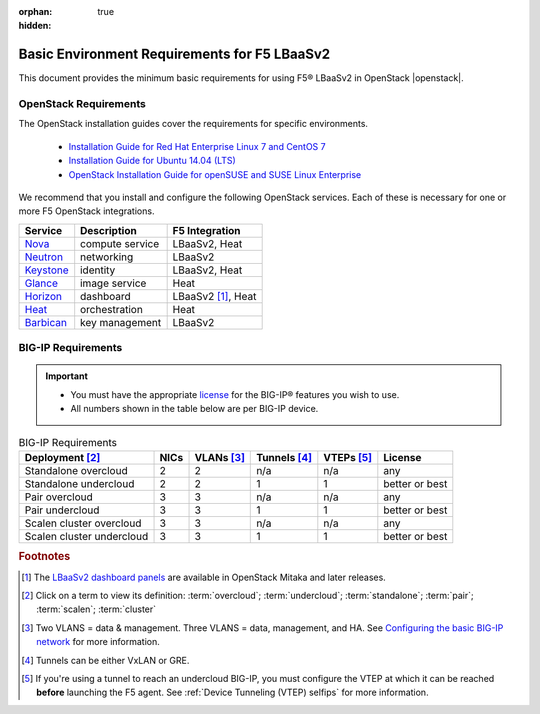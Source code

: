 :orphan: true
:hidden:

Basic Environment Requirements for F5 LBaaSv2
=============================================

This document provides the minimum basic requirements for using F5® LBaaSv2 in OpenStack |openstack|.

OpenStack Requirements
----------------------

The OpenStack installation guides cover the requirements for specific environments.

    - `Installation Guide for Red Hat Enterprise Linux 7 and CentOS 7`_
    - `Installation Guide for Ubuntu 14.04 (LTS)`_
    - `OpenStack Installation Guide for openSUSE and SUSE Linux Enterprise`_

We recommend that you install and configure the following OpenStack services. Each of these is necessary for one or more F5 OpenStack integrations.

+-------------+-------------------------+-----------------------+
| Service     | Description             | F5 Integration        |
+=============+=========================+=======================+
| `Nova`_     | compute service         | LBaaSv2, Heat         |
+-------------+-------------------------+-----------------------+
| `Neutron`_  | networking              | LBaaSv2               |
+-------------+-------------------------+-----------------------+
| `Keystone`_ | identity                | LBaaSv2, Heat         |
+-------------+-------------------------+-----------------------+
| `Glance`_   | image service           | Heat                  |
+-------------+-------------------------+-----------------------+
| `Horizon`_  | dashboard               | LBaaSv2 [#]_, Heat    |
+-------------+-------------------------+-----------------------+
| `Heat`_     | orchestration           | Heat                  |
+-------------+-------------------------+-----------------------+
| `Barbican`_ | key management          | LBaaSv2               |
+-------------+-------------------------+-----------------------+


BIG-IP Requirements
-------------------

.. important::

    - You must have the appropriate `license`_ for the BIG-IP® features you wish to use.

    - All numbers shown in the table below are per BIG-IP device.


.. table:: BIG-IP Requirements

    +----------------------------+--------+------------+----------------+-------------+-----------------+
    | Deployment [#]_            | NICs   | VLANs [#]_ | Tunnels [#]_   | VTEPs [#]_  | License         |
    +============================+========+============+================+=============+=================+
    | Standalone overcloud       | 2      | 2          | n/a            | n/a         | any             |
    +----------------------------+--------+------------+----------------+-------------+-----------------+
    | Standalone undercloud      | 2      | 2          | 1              | 1           | better or best  |
    +----------------------------+--------+------------+----------------+-------------+-----------------+
    | Pair overcloud             | 3      | 3          | n/a            | n/a         | any             |
    +----------------------------+--------+------------+----------------+-------------+-----------------+
    | Pair undercloud            | 3      | 3          | 1              | 1           | better or best  |
    +----------------------------+--------+------------+----------------+-------------+-----------------+
    | Scalen cluster overcloud   | 3      | 3          | n/a            | n/a         | any             |
    +----------------------------+--------+------------+----------------+-------------+-----------------+
    | Scalen cluster undercloud  | 3      | 3          | 1              | 1           | better or best  |
    +----------------------------+--------+------------+----------------+-------------+-----------------+


.. seealso::

    - :ref:`F5 OpenStack Releases and Support Matrix <docs:F5 OpenStack Releases and Support Matrix>`

    - `BIG-IP LTM Release Notes`_


.. rubric:: Footnotes

.. [#] The `LBaaSv2 dashboard panels`_ are available in OpenStack Mitaka and later releases.
.. [#] Click on a term to view its definition: :term:`overcloud`; :term:`undercloud`; :term:`standalone`; :term:`pair`; :term:`scalen`; :term:`cluster`
.. [#] Two VLANS = data & management. Three VLANS = data, management, and HA. See `Configuring the basic BIG-IP network`_ for more information.
.. [#] Tunnels can be either VxLAN or GRE.
.. [#] If you're using a tunnel to reach an undercloud BIG-IP, you must configure the VTEP at which it can be reached **before** launching the F5 agent. See :ref:`Device Tunneling (VTEP) selfips` for more information.



.. _Installation Guide for Red Hat Enterprise Linux 7 and CentOS 7: http://docs.openstack.org/mitaka/install-guide-rdo/environment.html
.. _Installation Guide for Ubuntu 14.04 (LTS): http://docs.openstack.org/mitaka/install-guide-ubuntu/environment.html
.. _OpenStack Installation Guide for openSUSE and SUSE Linux Enterprise: http://docs.openstack.org/mitaka/install-guide-obs/environment.html
.. _Nova: http://www.openstack.org/software/releases/mitaka/components/nova
.. _Neutron: http://www.openstack.org/software/releases/mitaka/components/neutron
.. _Keystone: http://www.openstack.org/software/releases/mitaka/components/keystone
.. _Glance: http://www.openstack.org/software/releases/mitaka/components/glance
.. _Horizon: http://www.openstack.org/software/releases/mitaka/components/horizon
.. _Heat: http://www.openstack.org/software/releases/mitaka/components/heat
.. _Barbican: http://www.openstack.org/software/releases/mitaka/components/barbican
.. _license: https://f5.com/products/how-to-buy/simplified-licensing
.. _BIG-IP LTM Release Notes: https://support.f5.com/kb/en-us/search.res.html?q=+inmeta:archived%3DArchived%2520documents%2520excluded+inmeta:product%3DBIG%252DIP%2520LTM+inmeta:kb_doc_type%3DRelease%2520Note+inmeta:archived%3DArchived%2520documents%2520excluded+inmeta:BIG%252DIP%2520LTM%3D12%252E1%252E0&dnavs=inmeta:product%3DBIG%252DIP%2520LTM+inmeta:kb_doc_type%3DRelease%2520Note+inmeta:archived%3DArchived%2520documents%2520excluded+inmeta:BIG%252DIP%2520LTM%3D12%252E1%252E0&filter=p&num=
.. _RDO Packstack Quickstart: https://www.rdoproject.org/install/quickstart/
.. _LBaaSv2 dashboard panels: http://docs.openstack.org/mitaka/networking-guide/adv-config-lbaas.html#add-lbaas-panels-to-dashboard
.. _Configuring the basic BIG-IP network: https://support.f5.com/kb/en-us/products/big-ip_ltm/manuals/product/bigip-system-ecmp-mirrored-clustering-12-1-0/2.html?sr=56312127
